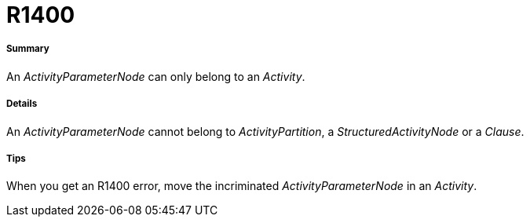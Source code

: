 // Disable all captions for figures.
:!figure-caption:

[[R1400]]

[[r1400]]
= R1400

[[Summary]]

[[summary]]
===== Summary

An _ActivityParameterNode_ can only belong to an _Activity_.

[[Details]]

[[details]]
===== Details

An _ActivityParameterNode_ cannot belong to _ActivityPartition_, a _StructuredActivityNode_ or a _Clause_.

[[Tips]]

[[tips]]
===== Tips

When you get an R1400 error, move the incriminated _ActivityParameterNode_ in an _Activity_.



